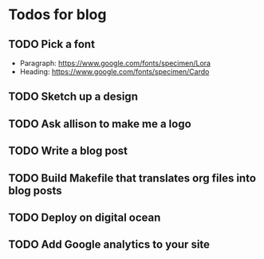 * Todos for blog

** TODO Pick a font
   - Paragraph: https://www.google.com/fonts/specimen/Lora
   - Heading: https://www.google.com/fonts/specimen/Cardo

** TODO Sketch up a design

** TODO Ask allison to make me a logo

** TODO Write a blog post

** TODO Build Makefile that translates org files into blog posts

** TODO Deploy on digital ocean

** TODO Add Google analytics to your site
